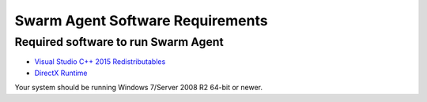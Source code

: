 
.. _Swarm Agent Software Requirements:

===============================================
Swarm Agent Software Requirements
===============================================


Required software to run Swarm Agent
========================================

* `Visual Studio C++ 2015 Redistributables`_
* `DirectX Runtime`_

.. _Visual Studio C++ 2015 Redistributables: https://www.microsoft.com/en-gb/download/details.aspx?id=35
.. _DirectX Runtime: https://www.techpowerup.com/download/visual-c-redistributable-runtime-package-all-in-one/

Your system should be running Windows 7/Server 2008 R2 64-bit or newer.


